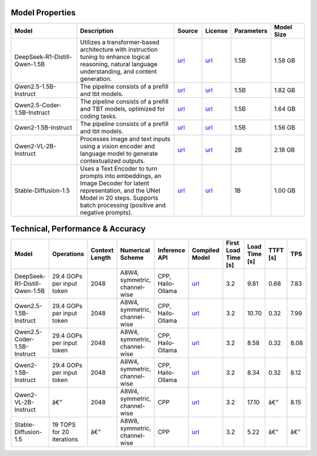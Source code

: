 Model Properties
~~~~~~~~~~~~~~~~~~~~~~~~~~~~~~~~~~~~~~~~~~~~
.. list-table:: 
   :header-rows: 1
   :widths: 20 30 8 8 8 10

   * - Model
     - Description
     - Source
     - License
     - Parameters
     - Model Size
   * - DeepSeek-R1-Distill-Qwen-1.5B
     - Utilizes a transformer-based architecture with instruction tuning to enhance logical reasoning, natural language understanding, and content generation.
     - `url <https://huggingface.co/deepseek-ai/DeepSeek-R1-Distill-Qwen-1.5B>`__
     - `url <https://github.com/deepseek-ai/DeepSeek-R1/blob/main/LICENSE>`__
     - 1.5B
     - 1.58 GB
   * - Qwen2.5-1.5B-Instruct
     - The pipeline consists of a prefill and tbt models.
     - `url <https://huggingface.co/Qwen/Qwen2.5-1.5B-Instruct>`__
     - `url <https://huggingface.co/Qwen/Qwen2.5-1.5B-Instruct/blob/main/LICENSE>`__
     - 1.5B
     - 1.82 GB
   * - Qwen2.5-Coder-1.5B-Instruct
     - The pipeline consists of a prefill and TBT models, optimized for coding tasks.
     - `url <https://huggingface.co/Qwen/Qwen2.5-Coder-1.5B>`__
     - `url <https://huggingface.co/Qwen/Qwen2.5-Coder-1.5B/blob/main/LICENSE>`__
     - 1.5B
     - 1.64 GB
   * - Qwen2-1.5B-Instruct
     - The pipeline consists of a prefill and tbt models.
     - `url <https://huggingface.co/Qwen/Qwen2-1.5B-Instruct>`__
     - `url <https://huggingface.co/datasets/choosealicense/licenses/blob/main/markdown/apache-2.0.md>`__
     - 1.5B
     - 1.56 GB
   * - Qwen2-VL-2B-Instruct
     - Processes image and text inputs using a vision encoder and language model to generate contextualized outputs.
     - `url <https://huggingface.co/Qwen/Qwen2-VL-2B-Instruct>`__
     - `url <https://huggingface.co/datasets/choosealicense/licenses/blob/main/markdown/apache-2.0.md>`__
     - 2B
     - 2.18 GB
   * - Stable-Diffusion-1.5
     - Uses a Text Encoder to turn prompts into embeddings, an Image Decoder for latent representation, and the UNet Model in 20 steps. Supports batch processing (positive and negative prompts).
     - `url <https://huggingface.co/stable-diffusion-v1-5/stable-diffusion-v1-5>`__
     - `url <https://huggingface.co/spaces/CompVis/stable-diffusion-license>`__
     - 1B
     - 1.00 GB

Technical, Performance & Accuracy
~~~~~~~~~~~~~~~~~~~~~~~~~~~~~~~~~~~~~~~~~~~~
.. list-table:: 
   :header-rows: 1

   * - Model
     - Operations
     - Context Length
     - Numerical Scheme
     - Inference API
     - Compiled Model
     - First Load Time [s]
     - Load Time [s]
     - TTFT [s]
     - TPS
   * - DeepSeek-R1-Distill-Qwen-1.5B
     - 29.4 GOPs per input token
     - 2048
     - A8W4, symmetric, channel-wise
     - CPP, Hailo-Ollama
     - `url <https://dev-public.hailo.ai/v5.0.0/blob/DeepSeek-R1-Distill-Qwen-1.5B.hef>`__
     - 3.2
     - 9.81
     - 0.68
     - 7.83
   * - Qwen2.5-1.5B-Instruct
     - 29.4 GOPs per input token
     - 2048
     - A8W4, symmetric, channel-wise
     - CPP, Hailo-Ollama
     - `url <https://dev-public.hailo.ai/v5.0.0/blob/Qwen2.5-1.5B-Instruct.hef>`__
     - 3.2
     - 10.70
     - 0.32
     - 7.99
   * - Qwen2.5-Coder-1.5B-Instruct
     - 29.4 GOPs per input token
     - 2048
     - A8W4, symmetric, channel-wise
     - CPP, Hailo-Ollama
     - `url <https://dev-public.hailo.ai/v5.0.0/blob/Qwen2.5-Coder-1.5B.hef>`__
     - 3.2
     - 8.58
     - 0.32
     - 8.08
   * - Qwen2-1.5B-Instruct
     - 29.4 GOPs per input token
     - 2048
     - A8W4, symmetric, channel-wise
     - CPP, Hailo-Ollama
     - `url <https://dev-public.hailo.ai/v5.0.0/blob/Qwen2-1.5B-Instruct.hef>`__
     - 3.2
     - 8.34
     - 0.32
     - 8.12
   * - Qwen2-VL-2B-Instruct
     - â€”
     - 2048
     - A8W4, symmetric, channel-wise
     - CPP
     - `url <https://dev-public.hailo.ai/v5.0.0/blob/b10dbeedc54738cc23bc50cd9895b339296cc352ef8caf02ab2af700f0ed85ab>`__
     - 3.2
     - 17.10
     - â€”
     - 8.15
   * - Stable-Diffusion-1.5
     - 19 TOPS for 20 iterations
     - â€”
     - A8W8, symmetric, channel-wise
     - CPP
     - `url <https://dev-public.hailo.ai/v5.0.0/blob/d38d44d440105052f2c6943b751a4e2204d26568538e6e7997900694796665d1>`__
     - 3.2
     - 5.22
     - â€”
     - â€”

